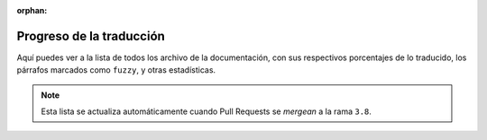 :orphan:

===========================
 Progreso de la traducción
===========================

Aquí puedes ver a la lista de todos los archivo de la documentación,
con sus respectivos porcentajes de lo traducido, los párrafos marcados como ``fuzzy``,
y otras estadísticas.

.. note::

   Esta lista se actualiza automáticamente cuando Pull Requests se *mergean* a la rama ``3.8``.

.. runblock:: console

    $ potodo --offline --path .
